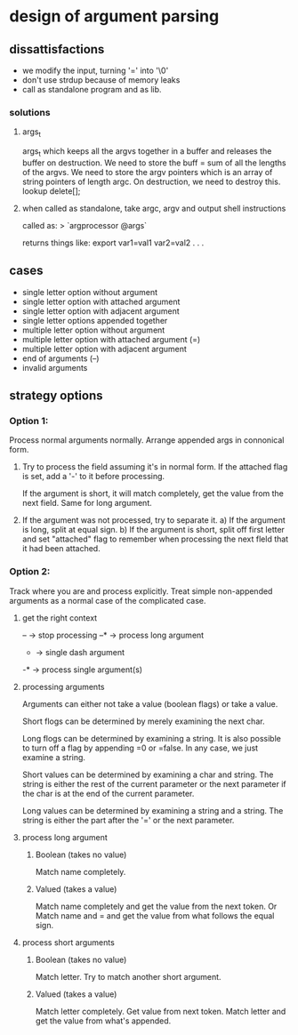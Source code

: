 * design of argument parsing

** dissattisfactions
 - we modify the input, turning '=' into '\0'
 - don't use strdup because of memory leaks
 - call as standalone program and as lib.

*** solutions
**** args_t
args_t which keeps all the argvs together in a buffer and releases the buffer on destruction.
We need to store the buff = sum of all the lengths of the argvs.
We need to store the argv pointers which is an array of string pointers of length argc. 
On destruction, we need to destroy this. 
lookup delete[];
**** when called as standalone, take argc, argv and output shell instructions

called as:
  > `argprocessor @args`

returns things like:
export var1=val1 var2=val2 . . . 



** cases
 * single letter option without argument
 * single letter option with attached argument
 * single letter option with adjacent argument
 * single letter options appended together
 * multiple letter option without argument
 * multiple letter option with attached argument (=)
 * multiple letter option with adjacent argument
 * end of arguments (--)
 * invalid arguments

** strategy options
*** Option 1:
Process normal arguments normally.
Arrange appended args in connonical form.

1. Try to process the field assuming it's in normal form.
   If the attached flag is set, add a '-' to it before processing.

   If the argument is short, it will match completely, get the value from the next field. 
   Same for long argument.

2. If the argument was not processed, try to separate it.
   a) If the argument is long, split at equal sign.
   b) If the argument is short, split off first letter and set "attached" flag to remember when processing the next fleld that it had been attached.


*** Option 2:
Track where you are and process explicitly. Treat simple non-appended arguments as a normal case of the complicated case.

**** get the right context
-- -> stop processing
--* -> process long argument
- -> single dash argument
-* -> process single argument(s)

**** processing arguments
Arguments can either not take a value (boolean flags) or take a value.

Short flogs can be determined by merely examining the next char.

Long flogs can be determined by examining a string. It is also possible to turn off a flag by appending =0 or =false. In any case, we just examine a string.

Short values can be determined by examining a char and string. The string is either the rest of the current parameter or the next parameter if the char is at the end of the current parameter.

Long values can be determined by examining a string and a string. The string is either the part after the '=' or the next parameter. 

**** process long argument
***** Boolean (takes no value) 
Match name completely.

***** Valued (takes a value)
Match name completely and get the value from the next token.
Or
Match name and = and get the value from what follows the equal sign.

**** process short arguments
***** Boolean (takes no value) 
Match letter. Try to match another short argument.

***** Valued (takes a value) 
Match letter completely. Get value from next token.
Match letter and get the value from what's appended.

